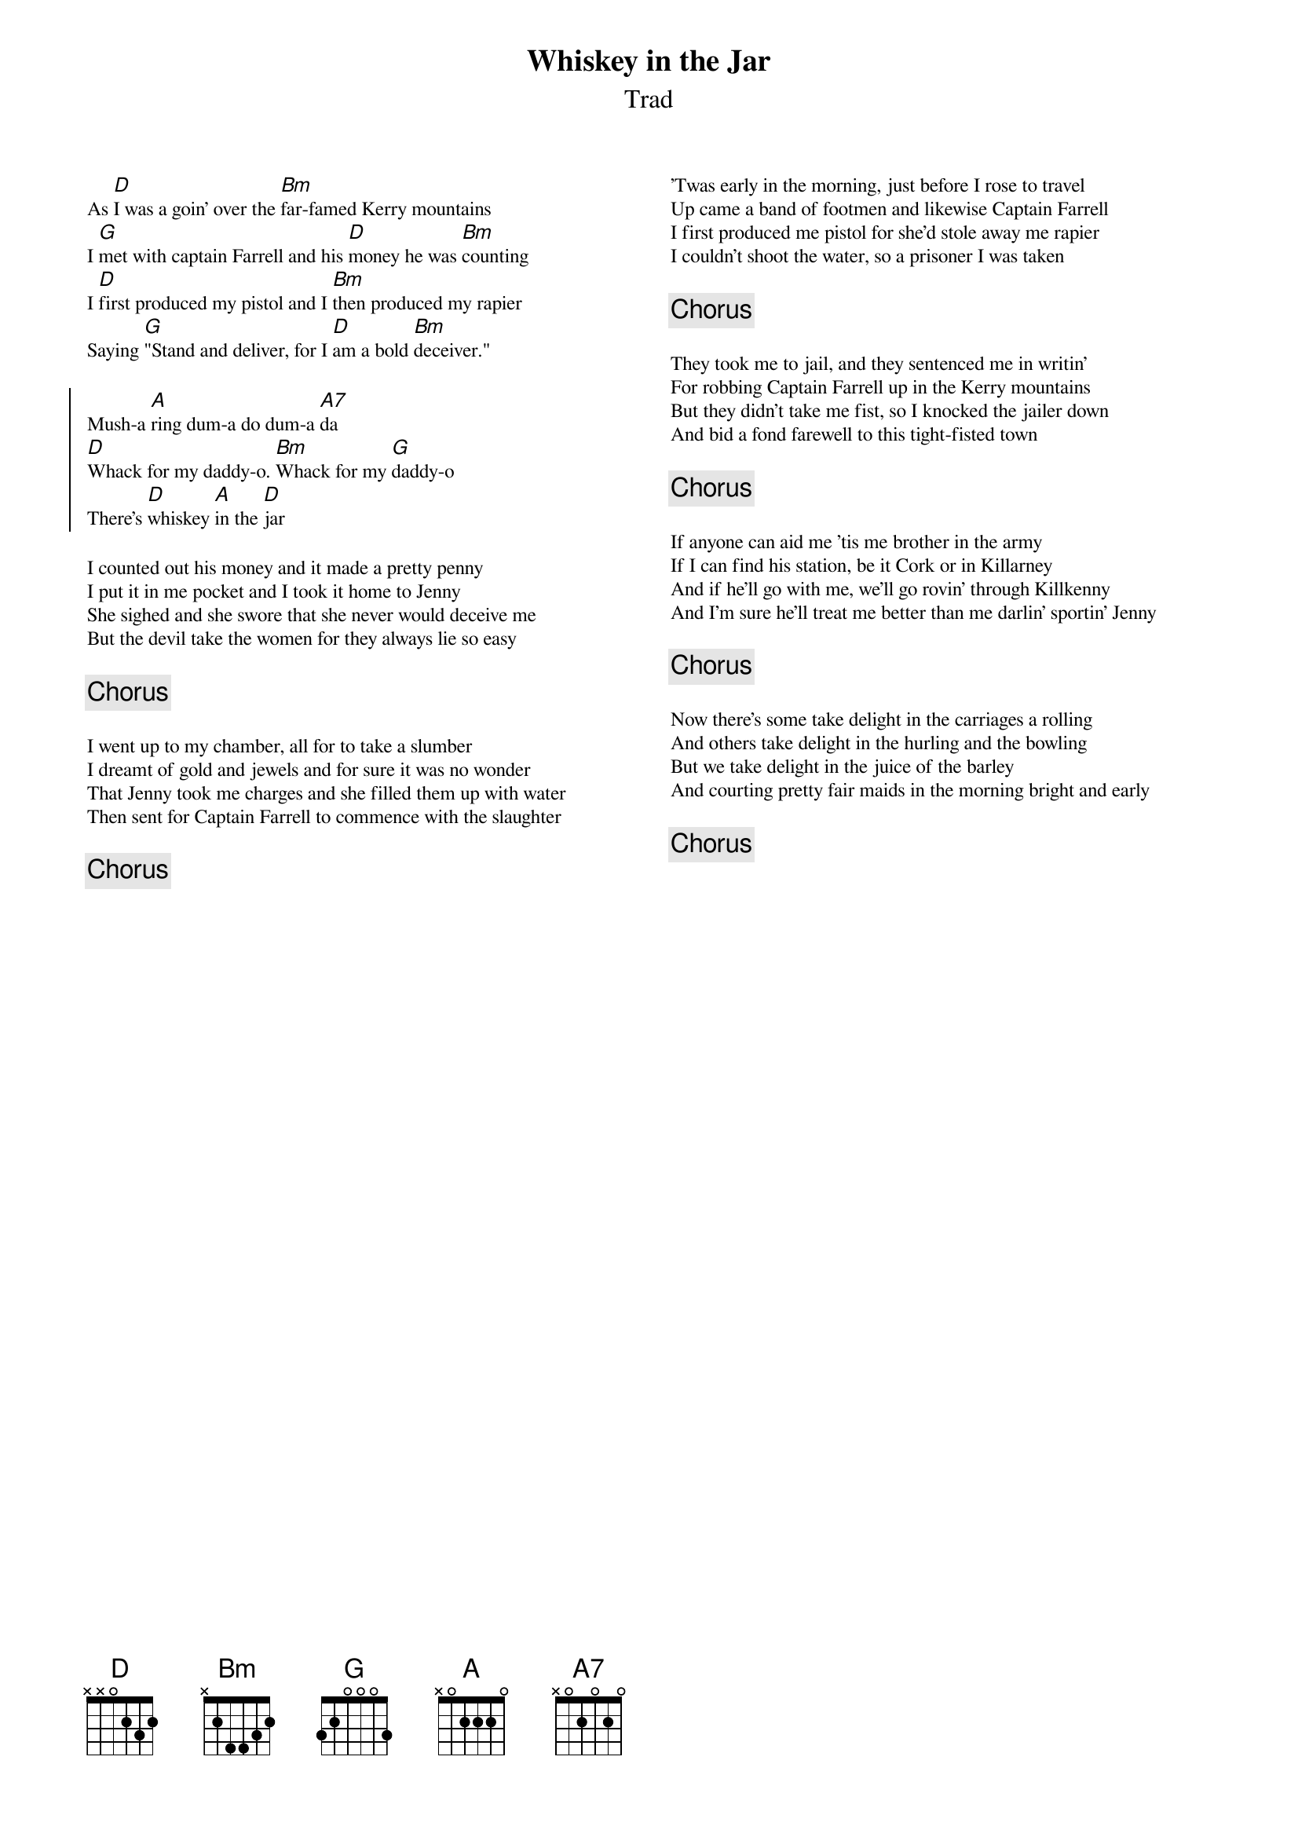 {t:Whiskey in the Jar}
{st:Trad}
{key:D}
{columns:2}
{textsize:9}
{chordsize:9}

As [D]I was a goin' over the [Bm]far-famed Kerry mountains
I [G]met with captain Farrell and his [D]money he was [Bm]counting
I [D]first produced my pistol and I [Bm]then produced my rapier
Saying [G]"Stand and deliver, for I [D]am a bold [Bm]deceiver."

{soc}
Mush-a [A]ring dum-a do dum-a [A7]da
[D]Whack for my daddy-o. [Bm]Whack for my [G]daddy-o
There's [D]whiskey [A]in the [D]jar
{eoc}

I counted out his money and it made a pretty penny
I put it in me pocket and I took it home to Jenny
She sighed and she swore that she never would deceive me
But the devil take the women for they always lie so easy

{chorus}

I went up to my chamber, all for to take a slumber
I dreamt of gold and jewels and for sure it was no wonder
That Jenny took me charges and she filled them up with water
Then sent for Captain Farrell to commence with the slaughter

{chorus}
{column_break}
'Twas early in the morning, just before I rose to travel
Up came a band of footmen and likewise Captain Farrell
I first produced me pistol for she'd stole away me rapier
I couldn't shoot the water, so a prisoner I was taken

{chorus}

They took me to jail, and they sentenced me in writin'
For robbing Captain Farrell up in the Kerry mountains
But they didn't take me fist, so I knocked the jailer down
And bid a fond farewell to this tight-fisted town

{chorus}

If anyone can aid me 'tis me brother in the army
If I can find his station, be it Cork or in Killarney
And if he'll go with me, we'll go rovin' through Killkenny
And I'm sure he'll treat me better than me darlin' sportin' Jenny

{chorus}

Now there's some take delight in the carriages a rolling
And others take delight in the hurling and the bowling
But we take delight in the juice of the barley
And courting pretty fair maids in the morning bright and early

{chorus}

#chords-done